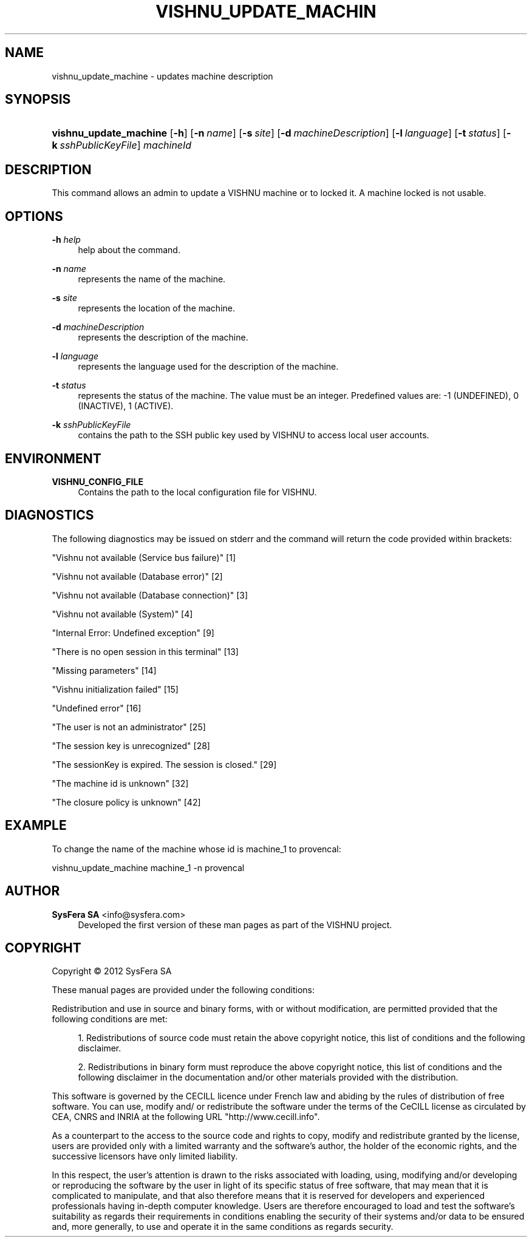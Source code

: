 '\" t
.\"     Title: vishnu_update_machine
.\"    Author:  SysFera SA <info@sysfera.com>
.\" Generator: DocBook XSL Stylesheets v1.76.1 <http://docbook.sf.net/>
.\"      Date: March 2012
.\"    Manual: UMS Command reference
.\"    Source: VISHNU 1.3
.\"  Language: English
.\"
.TH "VISHNU_UPDATE_MACHIN" "1" "March 2012" "VISHNU 1.3" "UMS Command reference"
.\" -----------------------------------------------------------------
.\" * Define some portability stuff
.\" -----------------------------------------------------------------
.\" ~~~~~~~~~~~~~~~~~~~~~~~~~~~~~~~~~~~~~~~~~~~~~~~~~~~~~~~~~~~~~~~~~
.\" http://bugs.debian.org/507673
.\" http://lists.gnu.org/archive/html/groff/2009-02/msg00013.html
.\" ~~~~~~~~~~~~~~~~~~~~~~~~~~~~~~~~~~~~~~~~~~~~~~~~~~~~~~~~~~~~~~~~~
.ie \n(.g .ds Aq \(aq
.el       .ds Aq '
.\" -----------------------------------------------------------------
.\" * set default formatting
.\" -----------------------------------------------------------------
.\" disable hyphenation
.nh
.\" disable justification (adjust text to left margin only)
.ad l
.\" -----------------------------------------------------------------
.\" * MAIN CONTENT STARTS HERE *
.\" -----------------------------------------------------------------
.SH "NAME"
vishnu_update_machine \- updates machine description
.SH "SYNOPSIS"
.HP \w'\fBvishnu_update_machine\fR\ 'u
\fBvishnu_update_machine\fR [\fB\-h\fR] [\fB\-n\ \fR\fB\fIname\fR\fR] [\fB\-s\ \fR\fB\fIsite\fR\fR] [\fB\-d\ \fR\fB\fImachineDescription\fR\fR] [\fB\-l\ \fR\fB\fIlanguage\fR\fR] [\fB\-t\ \fR\fB\fIstatus\fR\fR] [\fB\-k\ \fR\fB\fIsshPublicKeyFile\fR\fR] \fImachineId\fR
.SH "DESCRIPTION"
.PP
This command allows an admin to update a VISHNU machine or to locked it\&. A machine locked is not usable\&.
.SH "OPTIONS"
.PP
\fB\-h \fR\fB\fIhelp\fR\fR
.RS 4
help about the command\&.
.RE
.PP
\fB\-n \fR\fB\fIname\fR\fR
.RS 4
represents the name of the machine\&.
.RE
.PP
\fB\-s \fR\fB\fIsite\fR\fR
.RS 4
represents the location of the machine\&.
.RE
.PP
\fB\-d \fR\fB\fImachineDescription\fR\fR
.RS 4
represents the description of the machine\&.
.RE
.PP
\fB\-l \fR\fB\fIlanguage\fR\fR
.RS 4
represents the language used for the description of the machine\&.
.RE
.PP
\fB\-t \fR\fB\fIstatus\fR\fR
.RS 4
represents the status of the machine\&. The value must be an integer\&. Predefined values are: \-1 (UNDEFINED), 0 (INACTIVE), 1 (ACTIVE)\&.
.RE
.PP
\fB\-k \fR\fB\fIsshPublicKeyFile\fR\fR
.RS 4
contains the path to the SSH public key used by VISHNU to access local user accounts\&.
.RE
.SH "ENVIRONMENT"
.PP
\fBVISHNU_CONFIG_FILE\fR
.RS 4
Contains the path to the local configuration file for VISHNU\&.
.RE
.SH "DIAGNOSTICS"
.PP
The following diagnostics may be issued on stderr and the command will return the code provided within brackets:
.PP
"Vishnu not available (Service bus failure)" [1]
.RS 4
.RE
.PP
"Vishnu not available (Database error)" [2]
.RS 4
.RE
.PP
"Vishnu not available (Database connection)" [3]
.RS 4
.RE
.PP
"Vishnu not available (System)" [4]
.RS 4
.RE
.PP
"Internal Error: Undefined exception" [9]
.RS 4
.RE
.PP
"There is no open session in this terminal" [13]
.RS 4
.RE
.PP
"Missing parameters" [14]
.RS 4
.RE
.PP
"Vishnu initialization failed" [15]
.RS 4
.RE
.PP
"Undefined error" [16]
.RS 4
.RE
.PP
"The user is not an administrator" [25]
.RS 4
.RE
.PP
"The session key is unrecognized" [28]
.RS 4
.RE
.PP
"The sessionKey is expired\&. The session is closed\&." [29]
.RS 4
.RE
.PP
"The machine id is unknown" [32]
.RS 4
.RE
.PP
"The closure policy is unknown" [42]
.RS 4
.RE
.SH "EXAMPLE"
.PP
To change the name of the machine whose id is machine_1 to provencal:
.PP
vishnu_update_machine machine_1 \-n provencal
.SH "AUTHOR"
.PP
\fB SysFera SA\fR <\&info@sysfera.com\&>
.RS 4
Developed the first version of these man pages as part of the VISHNU project.
.RE
.SH "COPYRIGHT"
.br
Copyright \(co 2012 SysFera SA
.br
.PP
These manual pages are provided under the following conditions:
.PP
Redistribution and use in source and binary forms, with or without modification, are permitted provided that the following conditions are met:
.sp
.RS 4
.ie n \{\
\h'-04' 1.\h'+01'\c
.\}
.el \{\
.sp -1
.IP "  1." 4.2
.\}
Redistributions of source code must retain the above copyright notice, this list of conditions and the following disclaimer.
.RE
.sp
.RS 4
.ie n \{\
\h'-04' 2.\h'+01'\c
.\}
.el \{\
.sp -1
.IP "  2." 4.2
.\}
Redistributions in binary form must reproduce the above copyright notice, this list of conditions and the following disclaimer in the documentation and/or other materials provided with the distribution.
.RE
.PP
This software is governed by the CECILL licence under French law and abiding by the rules of distribution of free software. You can use, modify and/ or redistribute the software under the terms of the CeCILL license as circulated by CEA, CNRS and INRIA at the following URL "http://www.cecill.info".
.PP
As a counterpart to the access to the source code and rights to copy, modify and redistribute granted by the license, users are provided only with a limited warranty and the software's author, the holder of the economic rights, and the successive licensors have only limited liability.
.PP
In this respect, the user's attention is drawn to the risks associated with loading, using, modifying and/or developing or reproducing the software by the user in light of its specific status of free software, that may mean that it is complicated to manipulate, and that also therefore means that it is reserved for developers and experienced professionals having in-depth computer knowledge. Users are therefore encouraged to load and test the software's suitability as regards their requirements in conditions enabling the security of their systems and/or data to be ensured and, more generally, to use and operate it in the same conditions as regards security.
.sp
